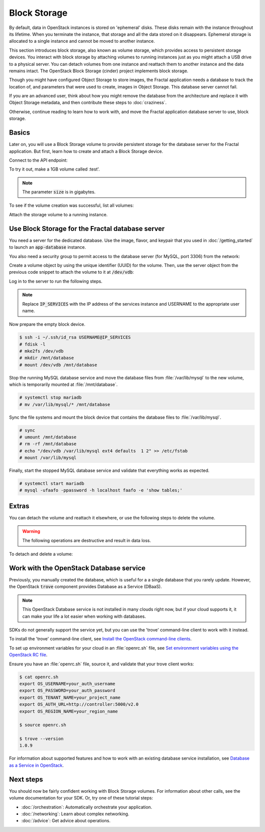 =============
Block Storage
=============

.. todo:: (For nick: Restructure the introduction to this chapter to
          provide context of what we're actually going to do.)

By default, data in OpenStack instances is stored on 'ephemeral'
disks. These disks remain with the instance throughout its lifetime.
When you terminate the instance, that storage and all the data stored
on it disappears. Ephemeral storage is allocated to a single instance
and cannot be moved to another instance.

This section introduces block storage, also known as volume storage,
which provides access to persistent storage devices. You interact with
block storage by attaching volumes to running instances just as you
might attach a USB drive to a physical server. You can detach volumes
from one instance and reattach them to another instance and the data
remains intact. The OpenStack Block Storage (cinder) project
implements block storage.

Though you might have configured Object Storage to store images, the
Fractal application needs a database to track the location of, and
parameters that were used to create, images in Object Storage. This
database server cannot fail.

If you are an advanced user, think about how you might remove the
database from the architecture and replace it with Object Storage
metadata, and then contribute these steps to :doc:`craziness`.

Otherwise, continue reading to learn how to work with, and move the
Fractal application database server to use, block storage.

Basics
~~~~~~

Later on, you will use a Block Storage volume to provide persistent
storage for the database server for the Fractal application. But
first, learn how to create and attach a Block Storage device.

.. only:: dotnet

    .. warning:: This section has not yet been completed for the .NET SDK.

.. only:: fog

    .. warning:: This section has not yet been completed for the fog SDK.

.. only:: jclouds

    .. warning:: This section has not yet been completed for the jclouds SDK.

.. only:: pkgcloud

    .. warning:: This section has not yet been completed for the pkgcloud SDK.

.. only:: openstacksdk

    .. warning:: This section has not yet been completed for the OpenStack SDK.

.. only:: phpopencloud

    .. warning:: This section has not yet been completed for the
                 PHP-OpenCloud SDK.


Connect to the API endpoint:

.. only:: libcloud

    .. literalinclude:: ../samples/libcloud/block_storage.py
        :language: python
        :start-after: step-1
        :end-before: step-2

.. only:: shade

    .. literalinclude:: ../samples/shade/block_storage.py
        :language: python
        :start-after: step-1
        :end-before: step-2

To try it out, make a 1GB volume called :test'.

.. only:: libcloud

    .. literalinclude:: ../samples/libcloud/block_storage.py
        :language: python
        :start-after: step-2
        :end-before: step-3

    ::

        <StorageVolume id=755ab026-b5f2-4f53-b34a-6d082fb36689 size=1 driver=OpenStack>

.. only:: shade

    .. literalinclude:: ../samples/shade/block_storage.py
        :language: python
        :start-after: step-2
        :end-before: step-3

.. note:: The parameter :code:`size` is in gigabytes.

To see if the volume creation was successful, list all volumes:

.. only:: libcloud

     .. literalinclude:: ../samples/libcloud/block_storage.py
        :language: python
        :start-after: step-3
        :end-before: step-4

    ::

        [<StorageVolume id=755ab026-b5f2-4f53-b34a-6d082fb36689 size=1 driver=OpenStack>]

.. only:: shade

    .. literalinclude:: ../samples/shade/block_storage.py
        :language: python
        :start-after: step-3
        :end-before: step-4

Attach the storage volume to a running instance.

Use Block Storage for the Fractal database server
~~~~~~~~~~~~~~~~~~~~~~~~~~~~~~~~~~~~~~~~~~~~~~~~~

You need a server for the dedicated database. Use the image, flavor, and
keypair that you used in :doc:`/getting_started` to launch an
:code:`app-database` instance.

You also need a security group to permit access to the database server (for
MySQL, port 3306) from the network:

.. only:: libcloud

    .. literalinclude:: ../samples/libcloud/block_storage.py
        :language: python
        :start-after: step-4
        :end-before: step-5

.. only:: shade

    .. literalinclude:: ../samples/shade/block_storage.py
        :language: python
        :start-after: step-4
        :end-before: step-5

Create a volume object by using the unique identifier (UUID) for the
volume. Then, use the server object from the previous code snippet to
attach the volume to it at :code:`/dev/vdb`:

.. only:: libcloud

    .. literalinclude:: ../samples/libcloud/block_storage.py
        :language: python
        :start-after: step-5
        :end-before: step-6

.. only:: shade

    .. literalinclude:: ../samples/shade/block_storage.py
        :language: python
        :start-after: step-5
        :end-before: step-6

Log in to the server to run the following steps.

.. note:: Replace :code:`IP_SERVICES` with the IP address of the
          services instance and USERNAME to the appropriate user name.

Now prepare the empty block device.

.. code-block:: console

    $ ssh -i ~/.ssh/id_rsa USERNAME@IP_SERVICES
    # fdisk -l
    # mke2fs /dev/vdb
    # mkdir /mnt/database
    # mount /dev/vdb /mnt/database

.. todo:: Outputs missing, add attaching log from dmesg.

Stop the running MySQL database service and move the database files from
:file:`/var/lib/mysql` to the new volume, which is temporarily mounted at
:file:`/mnt/database`.

.. code-block:: console

    # systemctl stop mariadb
    # mv /var/lib/mysql/* /mnt/database

Sync the file systems and mount the block device that contains the database
files to :file:`/var/lib/mysql`.

.. code-block:: console

    # sync
    # umount /mnt/database
    # rm -rf /mnt/database
    # echo "/dev/vdb /var/lib/mysql ext4 defaults  1 2" >> /etc/fstab
    # mount /var/lib/mysql

Finally, start the stopped MySQL database service and validate that everything
works as expected.

.. code-block:: console

    # systemctl start mariadb
    # mysql -ufaafo -ppassword -h localhost faafo -e 'show tables;'

Extras
~~~~~~

You can detach the volume and reattach it elsewhere, or use the following
steps to delete the volume.

.. warning::
    The following operations are destructive and result in data loss.

To detach and delete a volume:

.. only:: libcloud

    .. literalinclude:: ../samples/libcloud/block_storage.py
        :start-after: step-6
        :end-before: step-7

    ::

        True

    .. note:: :code:`detach_volume` and :code:`destroy_volume` take a
              volume object, not a name.

.. only:: shade

    .. literalinclude:: ../samples/shade/block_storage.py
        :language: python
        :start-after: step-6
        :end-before: step-7

.. only:: libcloud

    Other features, such as creating volume snapshots, are useful for backups:

    .. literalinclude:: ../samples/libcloud/block_storage.py
        :language: python
        :start-after: step-7
        :end-before: step-8

    .. todo:: Do we need a note here to mention that 'test' is the
              volume name and not the volume object?

    For information about these and other calls, see
    `libcloud documentation <http://ci.apache.org/projects/libcloud/docs/compute/drivers/openstack.html>`_.

Work with the OpenStack Database service
~~~~~~~~~~~~~~~~~~~~~~~~~~~~~~~~~~~~~~~~

Previously, you manually created the database, which is useful for a a single
database that you rarely update. However, the OpenStack :code:`trove`
component provides Database as a Service (DBaaS).

.. note:: This OpenStack Database service is not installed in many
          clouds right now, but if your cloud supports it, it can
          make your life a lot easier when working with databases.

SDKs do not generally support the service yet, but you can use the
'trove' command-line client to work with it instead.

To install the 'trove' command-line client, see
`Install the OpenStack command-line clients
<http://docs.openstack.org/cli-reference/common/cli_install_openstack_command_line_clients.html#install-the-clients>`_.

To set up environment variables for your cloud in an :file:`openrc.sh`
file, see
`Set environment variables using the OpenStack RC file <http://docs.openstack.org/cli-reference/common/cli_set_environment_variables_using_openstack_rc.html>`_.

Ensure you have an :file:`openrc.sh` file, source it, and validate that
your trove client works:

.. code-block:: console

    $ cat openrc.sh
    export OS_USERNAME=your_auth_username
    export OS_PASSWORD=your_auth_password
    export OS_TENANT_NAME=your_project_name
    export OS_AUTH_URL=http://controller:5000/v2.0
    export OS_REGION_NAME=your_region_name

    $ source openrc.sh

    $ trove --version
    1.0.9

For information about supported features and how to work with an
existing database service installation, see
`Database as a Service in OpenStack <http://www.slideshare.net/hastexo/hands-on-trove-database-as-a-service-in-openstack-33588994>`_.

Next steps
~~~~~~~~~~

You should now be fairly confident working with Block Storage volumes.
For information about other calls, see the volume documentation for
your SDK. Or, try one of these tutorial steps:

* :doc:`/orchestration`: Automatically orchestrate your application.
* :doc:`/networking`: Learn about complex networking.
* :doc:`/advice`: Get advice about operations.
